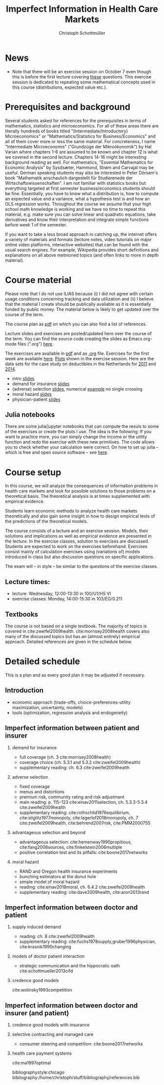 #+TITLE: Imperfect Information in Health Care Markets
#+AUTHOR: Christoph Schottmüller
#+Options: toc:nil H:2
#+Latex_Header: \usepackage{natbib}

* News
# - The optional post exam review takes place on April 17 between 10:00 and 11:30. Further information can be found [[https://www.wiso.uni-koeln.de/de/studium/studienorganisation/klausureinsichtnahmen/gesundheitsoekonomie/][here]].
# - The exam results have been forwarded to the examination office. The post-exam review will take place after the term break and a specific date will be announced later. 
# - Information on the exam: 
#  - The exam is "/closed book/" but you are allowed to bring a pocket calculator that is (i) not programmable and (ii) not graphical. 
#  - The second exam date is March 22, 8:45-9:45 in Aula I.
#  - The exam will take place on February 7, 15:30-16:30 in HSI.
#  - Students asked me to indicate some exercise questions that could be exam questions with a rough idea of how many points these exercises would give. I give some examples in the following, however, the point estimates are rough and may differ from the way points are awarded int he exam. 
 #   - Insurance demand: exercise 5 and 6 (10 points each)
 #   - adverse selection: exercise 1a (5 points), 1d (5 points), 1e+1f (together 10 points), 1h (10 points)
 #   - moral hazard: exercise 4 (10 points) 
- Note that there will be an exercise session on October 7 even though this is before the first lecture covering [[https://github.com/schottmueller/infohealthecon/files/3685313/Exercise.Sheet.1.pdf][these]] questions. This exercise session is dedicated to repeating some mathematical concepts used in this course (distributions, expected value etc.). 

* Prerequisites and background
Several students asked for references for the prerequisites in terms of mathematics, statistics and microeconomics. For all of these areas there are literally hundreds of books titled "(Intermediate/Introductory) Microeconomics" or "Mathematics/Statistics for Business/Economics" and all of them cover more or less the same material. For concreteness, I name "Intermediate Microeconomis" ("Grundzüge der Mikroökonomik") by Hal Varian where chapters 1-6 are assumed to be known and chapter 12 is what we covered in the second lecture. Chapters 14-16 might be interesting background reading as well. For mathematics, "Essential Mathematics for Economic Analysis" by Sysdsæter, Hammond, Strøm and Carvajal may be useful. German speaking students may also be interested in Peter Dörsam's book "Mathematik anschaulich dargestellt für Studierenede der Wirtschaftswissenschaften". I am not familiar with statistics books but everything targeted at first semester business/economics students should be fine. Essentially, you have to know what a distribution is, how to compute an expected value and a variance, what a hypothesis test is and how an OLS regression works. Throughout the course we assume that your high school math knowledge is working and we have no time to repeat this material, e.g. make sure you can solve linear and quadratic equations, take derivatives and know their interpretation and integrate simple functions before week 1 of the semester.

If you want to take a less broad approach in catching up, the internet offers a variety of materials and formats (lecture notes, video tutorials on major online video platforms, interactive websites) that can be found with the usual search engines. For example, Wikipedia provides short definitions and explanations on all above metnioned topics (and often links to more in depth material). 

* Course material

Please note that I do not use ILIAS because (i) I did not agree with certain usage conditions concerning tracking and data utilization and (ii) I believe that the material I create should be publically available as it is essentially funded by public money. The material below is likely to get updated over the course of the term.

The course plan as [[https://github.com/schottmueller/infohealthecon/files/2437665/plan.pdf][pdf]] on which you can also find a list of references.

Lecture slides and exercises are posted/updated here over the course of the term. You can find the source code creating the slides as Emacs org-mode files (".org") [[https://github.com/schottmueller/infohealthecon/tree/master/slides][here]].

The exercises are available in [[https://github.com/schottmueller/infohealthecon/files/2803399/ex.pdf][pdf]] and as [[https://github.com/schottmueller/infohealthecon/blob/master/exercises/ex.org][.org]] file. Exercises for the first week are available [[https://github.com/schottmueller/infohealthecon/files/3685313/Exercise.Sheet.1.pdf][here]]. [[https://github.com/schottmueller/infohealthecon/blob/master/exercises/exercisePlots.ipynb][Plots]] shown in the exercise session. Here are the data sets for the case study on deductibles in the Netherlands for [[https://www.dropbox.com/s/05rnlf3rsbggy9r/data2011.csv?dl=0][2011]] and [[https://www.dropbox.com/s/2uupso7j89vllof/data2014.csv?dl=0][2014]]. 
# I posted some example analysis for the case study [[https://github.com/schottmueller/infohealthecon/blob/master/data/eigenRisico.org][here]].

- intro [[https://github.com/schottmueller/infohealthecon/files/3656685/intro.pdf][slides]]
- demand for insurance [[https://github.com/schottmueller/infohealthecon/files/3656693/insuranceDemand.pdf][slides]]
- (adverse) selection [[https://github.com/schottmueller/infohealthecon/files/2724228/adverseSelection.pdf][slides]], numerical [[https://github.com/schottmueller/infohealthecon/blob/master/julia/HealthInsuranceNoSingleCrossing.ipynb][example]] no single crossing
- moral hazard [[https://github.com/schottmueller/infohealthecon/files/2769026/moralHazard.pdf][slides]]
- physician-patient [[https://github.com/schottmueller/infohealthecon/files/2791900/doctorPatient.pdf][slides]]

** Julia notebooks
There are some julia/jupyter notebooks that can compute the resuls to some of the exercises or create the plots I use. The idea is the following: If you want to practice more, you can simply change the income or the utility function and redo the exercise with these new primitives. The code allows you to check whether your calculation were correct. On how to set up julia -- which is free and open source software -- see [[https://lectures.quantecon.org/jl/getting_started_julia/index.html][here]]. 


* Course setup 
In this course, we will analyze the consequences of information problems in health care markets and look for possible solutions to those problems on a theoretical basis. The theoretical analysis is at times supplemented with empirical evidence.

Students learn economic methods to analyze health care markets theoretically and also gain some insight in how to design empirical tests of the predictions of the theoretical models. 

The course consists of a lecture and an exercise session. Models, their solutions and implications as well as empirical evidence are presented in the lecture. In the exercise classes, solution to exercises are discussed. Students are expected to work on the exercises beforehand. Exercises consist mainly of calculation exercises using (variations of) models introduced in class but also discussion questions on specific applications. 

The exam will -- in style -- be similar to the questions of the exercise classes.

** Lecture times: 
- lecture: Wednesday, 12:00-13:30 in 100/U1/HS VI
- exercise classes: Monday, 14:00-15:30 in 103/EG/0.211

** Textbooks
The course is not based on a single textbook. The majority of topics is covered in cite:zweifel2009health. cite:morrisey2008health covers also many of the discussed topics but has an (almost entirely) empirical approach. Detailed references are given in the schedule below.

* Detailed schedule
This is a plan and as every good plan it may be adjusted if necessary.
** Introduction
- economic approach (trade-offs, choice-preferences-utility maximization, uncertainty, models)
- tools (optimization, regression analysis and endogeneity)
** Imperfect information between patient and insurer
*** demand for insurance
- full coverage (ch. 3 cite:morrisey2008health)
- coverage choice (ch. 5.3.1 and 5.3.2 cite:zweifel2009health) 
- supplementary reading: ch. 6.3 cite:zweifel2009health
*** adverse selection
- fixed coverage 
- menus and distortions 
- premium risk, community rating and risk adjustment 
- main reading: p. 115-123 cite:einav2011selection, ch. 5.3.3-5.3.4 cite:zweifel2009health
- supplementary reading:  cite:rothschild1976equilibrium, cite:stiglitz1977monopoly, cite:lagerlof2018monopoly, ch. 7 cite:zweifel2009health, cite:behrend2007risk, cite:PMM2000755
*** advantageous selection and beyond
- advantageous selection: cite:hemenway1990propitious, cite:fang2008sources, cite:finkelstein2006multiple
- positive correlation test and its pitfalls: cite:boone2017networks

*** moral hazard
- RAND and Oregon health insurance experiments
- bunching estimators at the donut hole
- simple model of moral hazard
- reading: cite:einav2018moral, ch. 6.4.2 cite:zweifel2009health
- supplementary reading: cite:dave2009health, cite:aron2013rand
** Imperfect information between doctor and patient
*** supply induced demand
- reading: ch. 8 cite:zweifel2009health 
- supplementary reading: cite:fuchs1978supply,gruber1996physician, cite:krasnik1990changing
# (also slides Wambach)
*** models of doctor patient interaction
# (slides Wambach)
- strategic communication and the hippocratic oath cite:schottmueller2013cifd
*** credence good models
cite:wolinsky1993competition 
# (slides Wambach)
** Imperfect information between doctor and insurer (and patient)
*** credence good models with insurance
# (slides Wambach)
*** selective contracting and managed care
- consumer steering and competition: cite:boone2017networks

# *** doctor renumeration under a global budget 
# cite:benstetter2006treadmill
*** health care payment systems
cite:ma1997optimal 



bibliographystyle:chicago
bibliography:/home/christoph/stuff/bibliography/references.bib

